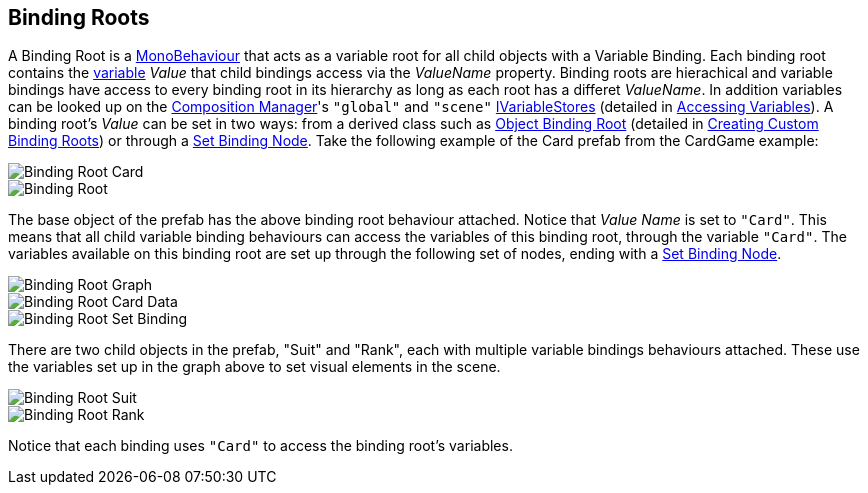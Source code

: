 [#topics/bindings/binding-roots]

## Binding Roots

A Binding Root is a https://docs.unity3d.com/ScriptReference/MonoBehaviour.html[MonoBehaviour^] that acts as a variable root for all child objects with a Variable Binding. Each binding root contains the <<topics/variables/overview.html,variable>> _Value_ that child bindings access via the _ValueName_ property. Binding roots are hierachical and variable bindings have access to every binding root in its hierarchy as long as each root has a differet _ValueName_. In addition variables can be looked up on the <<manual/composition-manager.html,Composition Manager>>'s `"global"` and `"scene"` <<reference/i-variable-store.html,IVariableStores>> (detailed in <<topics/variables/accessing-variables.html,Accessing Variables>>). A binding root's _Value_ can be set in two ways: from a derived class such as <<manual/object-binding-root.html,Object Binding Root>> (detailed in <<topics/bindings/custom-binding-roots.html,Creating Custom Binding Roots>>) or through a <<manual/set-binding-node.html,Set Binding Node>>. Take the following example of the Card prefab from the CardGame example:

image::binding-root-card.png[Binding Root Card]
image::binding-root.png[Binding Root]

The base object of the prefab has the above binding root behaviour attached. Notice that _Value Name_ is set to `"Card"`. This means that all child variable binding behaviours can access the variables of this binding root, through the variable `"Card"`. The variables available on this binding root are set up through the following set of nodes, ending with a <<manual/set-binding-node.html,Set Binding Node>>.

image::binding-root-card-graph.png[Binding Root Graph]
image::binding-root-card-data.png[Binding Root Card Data]
image::binding-root-set-binding.png[Binding Root Set Binding]

There are two child objects in the prefab, "Suit" and "Rank", each with multiple variable bindings behaviours attached. These use the variables set up in the graph above to set visual elements in the scene.

image::binding-root-suit.png[Binding Root Suit]
image::binding-root-rank.png[Binding Root Rank]

Notice that each binding uses `"Card"` to access the binding root's variables.